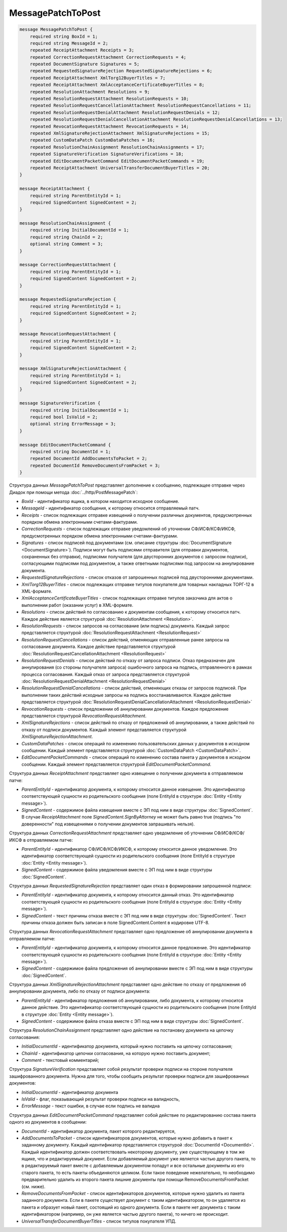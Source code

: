MessagePatchToPost
==================

.. code-block:: protobuf

    message MessagePatchToPost {
        required string BoxId = 1;
        required string MessageId = 2;
        repeated ReceiptAttachment Receipts = 3;
        repeated CorrectionRequestAttachment CorrectionRequests = 4;
        repeated DocumentSignature Signatures = 5;
        repeated RequestedSignatureRejection RequestedSignatureRejections = 6;
        repeated ReceiptAttachment XmlTorg12BuyerTitles = 7;
        repeated ReceiptAttachment XmlAcceptanceCertificateBuyerTitles = 8;
        repeated ResolutionAttachment Resolutions = 9;
        repeated ResolutionRequestAttachment ResolutionRequests = 10;
        repeated ResolutionRequestCancellationAttachment ResolutionRequestCancellations = 11;
        repeated ResolutionRequestDenialAttachment ResolutionRequestDenials = 12;
        repeated ResolutionRequestDenialCancellationAttachment ResolutionRequestDenialCancellations = 13;
        repeated RevocationRequestAttachment RevocationRequests = 14;
        repeated XmlSignatureRejectionAttachment XmlSignatureRejections = 15;
        repeated CustomDataPatch CustomDataPatches = 16;
        repeated ResolutionChainAssignment ResolutionChainAssignments = 17;
        repeated SignatureVerification SignatureVerifications = 18;
        repeated EditDocumentPacketCommand EditDocumentPacketCommands = 19;
        repeated ReceiptAttachment UniversalTransferDocumentBuyerTitles = 20;
    }

    message ReceiptAttachment {
        required string ParentEntityId = 1;
        required SignedContent SignedContent = 2;
    }

    message ResolutionChainAssignment {
        required string InitialDocumentId = 1;
        required string ChainId = 2;
        optional string Comment = 3;
    }

    message CorrectionRequestAttachment {
        required string ParentEntityId = 1;
        required SignedContent SignedContent = 2;
    }

    message RequestedSignatureRejection {
        required string ParentEntityId = 1;
        required SignedContent SignedContent = 2;
    }

    message RevocationRequestAttachment {
        required string ParentEntityId = 1;
        required SignedContent SignedContent = 2;
    }

    message XmlSignatureRejectionAttachment {
        required string ParentEntityId = 1;
        required SignedContent SignedContent = 2;
    }

    message SignatureVerification {
        required string InitialDocumentId = 1;
        required bool IsValid = 2;
        optional string ErrorMessage = 3;
    }

    message EditDocumentPacketCommand {
        required string DocumentId = 1;
        repeated DocumentId AddDocumentsToPacket = 2;
        repeated DocumentId RemoveDocumentsFromPacket = 3;
    }
        

Структура данных *MessagePatchToPost* представляет дополнение к сообщению, подлежащее отправке через Диадок при помощи метода :doc:`../http/PostMessagePatch`:

-  *BoxId* - идентификатор ящика, в котором находится исходное сообщение.

-  *MessageId* - идентификатор сообщения, к которому относится отправляемый патч.

-  *Receipts* - список подлежащих отправке извещений о получении различных документов, предусмотренных порядком обмена электронными счетами-фактурами.

-  *CorrectionRequests* - список подлежащих отправке уведомлений об уточнении СФ/ИСФ/КСФ/ИКСФ, предусмотренных порядком обмена электронными счетами-фактурами.

-  *Signatures* - список подписей под документами (см. описание структуры :doc:`DocumentSignature <DocumentSignature>`). Подписи могут быть подписями отправителя (для отправки документов, сохраненных без отправки), подписями получателя (для двусторонних документов с запросом подписи), согласующими подписями под документом, а также ответными подписями под запросом на аннулирование документа.

-  *RequestedSignatureRejections* - список отказов от запрошенных подписей под двусторонними документами.

-  *XmlTorg12BuyerTitles* - список подлежащих отправке титулов покупателя для товарных накладных ТОРГ-12 в XML-формате.

-  *XmlAcceptanceCertificateBuyerTitles* - список подлежащих отправке титулов заказчика для актов о выполнении работ (оказании услуг) в XML-формате.

-  *Resolutions* - список действий по согласованию к документам сообщения, к которому относится патч. Каждое действие является структурой :doc:`ResolutionAttachment <Resolution>`.

-  *ResolutionRequests* - список запросов на согласование (или подпись) документа. Каждый запрос представляется структурой :doc:`ResolutionRequestAttachment <ResolutionRequest>`

-  *ResolutionRequestCancellations* - список действий, отменяющих отправленные ранее запросы на согласование документа. Каждое действие представляется структурой :doc:`ResolutionRequestCancellationAttachment <ResolutionRequest>`

-  *ResolutionRequestDenials* - список действий по отказу от запроса подписи. Отказ предназначен для аннулирования (со стороны получателя запроса) ошибочного запроса на подпись, отправленного в рамках процесса согласования. Каждый отказ от запроса представляется структурой :doc:`ResolutionRequestDenialAttachment <ResolutionRequestDenial>`

-  *ResolutionRequestDenialCancellations* - список действий, отменяющих отказы от запросов подписей. При выполнении таких действий исходные запросы на подпись восстанавливаются. Каждое действие представляется структурой :doc:`ResolutionRequestDenialCancellationAttachment <ResolutionRequestDenial>`

-  *RevocationRequests* - список предложении об аннулировании документов. Каждое предложение представляется структурой *RevocationRequestAttachment*.

-  *XmlSignatureRejections* - список действий по отказу от предложений об аннулировании, а также действий по отказу от подписи документов. Каждый элемент представляется структурой *XmlSignatureRejectionAttachment*.

-  *CustomDataPatches* - список операций по изменению пользовательских данных у документов в исходном сообщении. Каждый элемент представляется структурой :doc:`CustomDataPatch <CustomDataPatch>`.

-  *EditDocumentPacketCommands* - список операций по изменению состава пакета у документов в исходном сообщении. Каждый элемент представляется структурой *EditDocumentPacketCommand*.

Структура данных *ReceiptAttachment* представляет одно извещение о получении документа в отправляемом патче:

-  *ParentEntityId* - идентификатор документа, к которому относится данное извещение. Это идентификатор соответствующей сущности из родительского сообщения (поле EntityId в структуре :doc:`Entity <Entity message>`).

-  *SignedContent* - содержимое файла извещения вместе с ЭП под ним в виде структуры :doc:`SignedContent`. В случае *ReceiptAttachment* поле *SignedContent.SignByAttorney* не может быть равно true (подпись "по доверенности" под извещениями о получении документов запрашивать нельзя).

Структура данных *CorrectionRequestAttachment* представляет одно уведомление об уточнении СФ/ИСФ/КСФ/ИКСФ в отправляемом патче:

-  *ParentEntityId* - идентификатор СФ/ИСФ/КСФ/ИКСФ, к которому относится данное уведомление. Это идентификатор соответствующей сущности из родительского сообщения (поле EntityId в структуре :doc:`Entity <Entity message>`).

-  *SignedContent* - содержимое файла уведомления вместе с ЭП под ним в виде структуры :doc:`SignedContent`.

Структура данных *RequestedSignatureRejection* представляет один отказ в формировании запрошенной подписи:

-  *ParentEntityId* - идентификатор документа, к которому относится данный отказ. Это идентификатор соответствующей сущности из родительского сообщения (поле EntityId в структуре :doc:`Entity <Entity message>`).

-  *SignedContent* - текст причины отказа вместе с ЭП под ним в виде структуры :doc:`SignedContent`. Текст причины отказа должен быть записан в поле SignedContent.Content в кодировке UTF-8.

Структура данных *RevocationRequestAttachment* представляет одно предложение об аннулировании документа в отправляемом патче:

-  *ParentEntityId* - идентификатор документа, к которому относится данное предложение. Это идентификатор соответствующей сущности из родительского сообщения (поле EntityId в структуре :doc:`Entity <Entity message>`).

-  *SignedContent* - содержимое файла предложения об аннулировании вместе с ЭП под ним в виде структуры :doc:`SignedContent`.

Структура данных *XmlSignatureRejectionAttachment* представляет одно действие по отказу от предложения об аннулировании документа, либо по отказу от подписи документа:

-  *ParentEntityId* - идентификатор предложения об аннулировании, либо документа, к которому относится данное действие. Это идентификатор соответствующей сущности из родительского сообщения (поле EntityId в структуре :doc:`Entity <Entity message>`).

-  *SignedContent* - содержимое файла отказа вместе с ЭП под ним в виде структуры :doc:`SignedContent`.

Структура *ResolutionChainAssignment* представляет одно действие на постановку документа на цепочку согласования:

-   *InitialDocumentId* - идентификатор документа, который нужно поставить на цепочку согласования;

-   *ChainId* - идентификатор цепочки согласования, на которую нужно поставить документ;

-   *Comment* - текстовый комментарий;

Структура *SignatureVerification* представляет собой результат проверки подписи на стороне получателя зашифрованного документа. Нужна для того, чтобы сообщить результат проверки подписи для зашифрованных документов:

-  *InitialDocumentId* - идентификатор документа

-  *IsValid* - флаг, показывающий результат проверки подписи на валидность,

-  *ErrorMessage* - текст ошибки, в случае если подпись не валидна

Структура данных *EditDocumentPacketCommand* представляет собой действие по редактированию состава пакета одного из документов в сообщении:

-  *DocumentId* - идентификатор документа, пакет которого редактируется,

-  *AddDocumentsToPacket* - список идентификаторов документов, которые нужно добавить в пакет к заданному документу. Каждый идентификатор представляется структурой :doc:`DocumentId <DocumentId>`. Каждый идентификатор должен соответствовать некоторому документу, уже существующему в том же ящике, что и редактируемый документ. Если добавляемый документ уже является частью другого пакета, то в редактируемый пакет вместе с добавляемым документом попадут и все остальные документы из его старого пакета, то есть пакеты объединяются целиком. Если такое поведение нежелательно, то необходимо предварительно удалить из второго пакета лишние документы при помощи RemoveDocumentsFromPacket (см. ниже).

-  *RemoveDocumentsFromPacket* - список идентификаторов документов, которые нужно удалить из пакета заданного документа. Если в пакете существует документ с таким идентификатором, то он удаляется из пакета и образует новый пакет, состоящий из одного документа. Если в пакете нет документа с таким идентификатором (например, он уже является частью другого пакета), то ничего не происходит.

- *UniversalTransferDocumentBuyerTitles* - список титулов покупателя УПД.